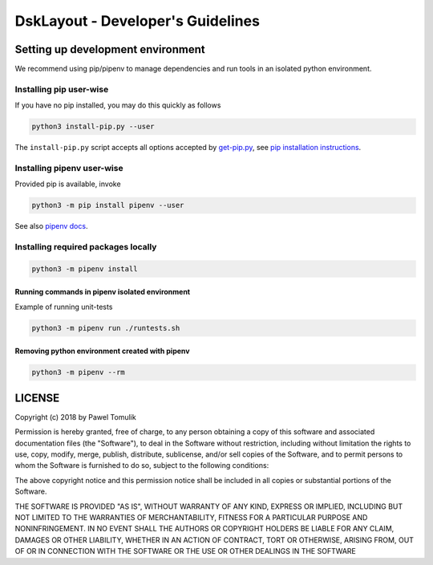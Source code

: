 DskLayout - Developer's Guidelines
==================================

Setting up development environment
----------------------------------

We recommend using pip/pipenv to manage dependencies and run tools in an
isolated python environment.

Installing pip user-wise
````````````````````````

If you have no pip installed, you may do this quickly as follows

.. code:: shell

    python3 install-pip.py --user

The ``install-pip.py`` script accepts all options accepted by `get-pip.py`_,
see `pip installation instructions`_.


Installing pipenv user-wise
```````````````````````````

Provided pip is available, invoke

.. code:: shell

    python3 -m pip install pipenv --user

See also `pipenv docs`_.


Installing required packages locally
````````````````````````````````````

.. code:: shell

  python3 -m pipenv install


Running commands in pipenv isolated environment
^^^^^^^^^^^^^^^^^^^^^^^^^^^^^^^^^^^^^^^^^^^^^^^

Example of running unit-tests

.. code:: shell

    python3 -m pipenv run ./runtests.sh

Removing python environment created with pipenv
^^^^^^^^^^^^^^^^^^^^^^^^^^^^^^^^^^^^^^^^^^^^^^^

.. code:: shell

    python3 -m pipenv --rm

LICENSE
-------

Copyright (c) 2018 by Pawel Tomulik

Permission is hereby granted, free of charge, to any person obtaining a copy
of this software and associated documentation files (the "Software"), to deal
in the Software without restriction, including without limitation the rights
to use, copy, modify, merge, publish, distribute, sublicense, and/or sell
copies of the Software, and to permit persons to whom the Software is
furnished to do so, subject to the following conditions:

The above copyright notice and this permission notice shall be included in all
copies or substantial portions of the Software.

THE SOFTWARE IS PROVIDED "AS IS", WITHOUT WARRANTY OF ANY KIND, EXPRESS OR
IMPLIED, INCLUDING BUT NOT LIMITED TO THE WARRANTIES OF MERCHANTABILITY,
FITNESS FOR A PARTICULAR PURPOSE AND NONINFRINGEMENT. IN NO EVENT SHALL THE
AUTHORS OR COPYRIGHT HOLDERS BE LIABLE FOR ANY CLAIM, DAMAGES OR OTHER
LIABILITY, WHETHER IN AN ACTION OF CONTRACT, TORT OR OTHERWISE, ARISING FROM,
OUT OF OR IN CONNECTION WITH THE SOFTWARE OR THE USE OR OTHER DEALINGS IN THE
SOFTWARE

.. _pip installation instructions: https://pip.pypa.io/en/latest/installing/#install-pip
.. _get-pip.py: https://bootstrap.pypa.io/get-pip.py
.. _pipenv docs: https://docs.pipenv.org/
